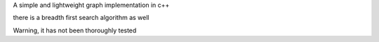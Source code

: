 A simple and lightweight graph implementation in c++

there is a breadth first search algorithm as well

Warning, it has not been thoroughly tested
